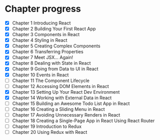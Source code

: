 * Chapter progress
- [X] Chapter 1 Introducing React
- [X] Chapter 2 Building Your First React App
- [X] Chapter 3 Components in React
- [X] Chapter 4 Styling in React
- [X] Chapter 5 Creating Complex Components
- [X] Chapter 6 Transferring Properties
- [X] Chapter 7 Meet JSX... Again!
- [X] Chapter 8 Dealing with State in React
- [X] Chapter 9 Going from Data to UI in React
- [X] Chapter 10 Events in React
- [ ] Chapter 11 The Component Lifecycle
- [ ] Chapter 12 Accessing DOM Elements in React
- [X] Chapter 13 Setting Up Your React Dev Environment
- [X] Chapter 14 Working with External Data in React
- [ ] Chapter 15 Building an Awesome Todo List App in React
- [ ] Chapter 16 Creating a Sliding Menu in React
- [ ] Chapter 17 Avoiding Unnecessary Renders in React
- [ ] Chapter 18 Creating a Single-Page App in React Using React Router
- [ ] Chapter 19 Introduction to Redux
- [ ] Chapter 20 Using Redux with React
